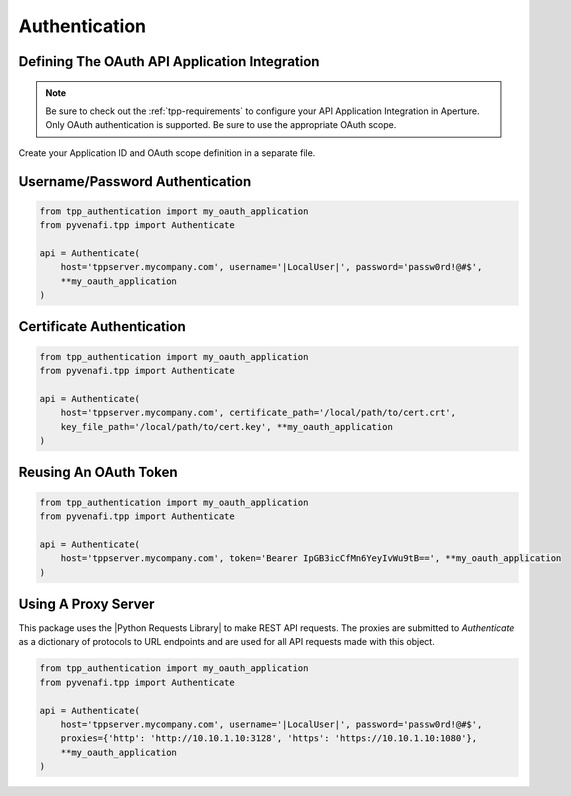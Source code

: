 .. _authentication:

Authentication
==============

.. _oauth_setup:

Defining The OAuth API Application Integration
----------------------------------------------

.. note::
    Be sure to check out the :ref:`tpp-requirements` to configure your API Application Integration in Aperture.
    Only OAuth authentication is supported. Be sure to use the appropriate OAuth scope.

Create your Application ID and OAuth scope definition in a separate file.

.. code-block:: python
    :caption: tpp_authentication.py

    from pyvenafi.tpp import Scope

    # Only set the scope needed for this application. This example sets all to True just as an
    # example of the possible options.
    my_oauth_application = dict(
        application_id='python',
        scope=Scope()\
            .agent(delete=True, read=True)\
            .certificate(approve=True, delete=True, discover=True, manage=True, read=True, revoke=True)\
            .configuration(delete=True, manage=True, read=True)\
            .codesign(delete=True, manage=True, read=True)\
            .restricted(delete=True, manage=True, read=True)\
            .security(delete=True, manage=True, read=True)\
            .ssh(approve=True, delete=True, discover=True, manage=True, read=True)\
            .statistics(read=True)
    )

    proxies = {
        'http': 'http://10.10.1.10:3128',
        'https': 'http://10.10.1.10:1080'
    }

.. _username_password_auth:

Username/Password Authentication
--------------------------------
.. code-block:: python

    from tpp_authentication import my_oauth_application
    from pyvenafi.tpp import Authenticate

    api = Authenticate(
        host='tppserver.mycompany.com', username='|LocalUser|', password='passw0rd!@#$',
        **my_oauth_application
    )

.. _certificate_auth:

Certificate Authentication
--------------------------

.. code-block:: python

    from tpp_authentication import my_oauth_application
    from pyvenafi.tpp import Authenticate

    api = Authenticate(
        host='tppserver.mycompany.com', certificate_path='/local/path/to/cert.crt',
        key_file_path='/local/path/to/cert.key', **my_oauth_application
    )

.. _reuse_oauth_token_auth:

Reusing An OAuth Token
----------------------

.. code-block:: python

    from tpp_authentication import my_oauth_application
    from pyvenafi.tpp import Authenticate

    api = Authenticate(
        host='tppserver.mycompany.com', token='Bearer IpGB3icCfMn6YeyIvWu9tB==', **my_oauth_application
    )

.. _proxy_auth:

Using A Proxy Server
--------------------

This package uses the |Python Requests Library| to make REST API requests.
The proxies are submitted to `Authenticate` as a dictionary of protocols to URL endpoints and are used for all API
requests made with this object.

.. code-block:: python

    from tpp_authentication import my_oauth_application
    from pyvenafi.tpp import Authenticate

    api = Authenticate(
        host='tppserver.mycompany.com', username='|LocalUser|', password='passw0rd!@#$',
        proxies={'http': 'http://10.10.1.10:3128', 'https': 'https://10.10.1.10:1080'},
        **my_oauth_application
    )
